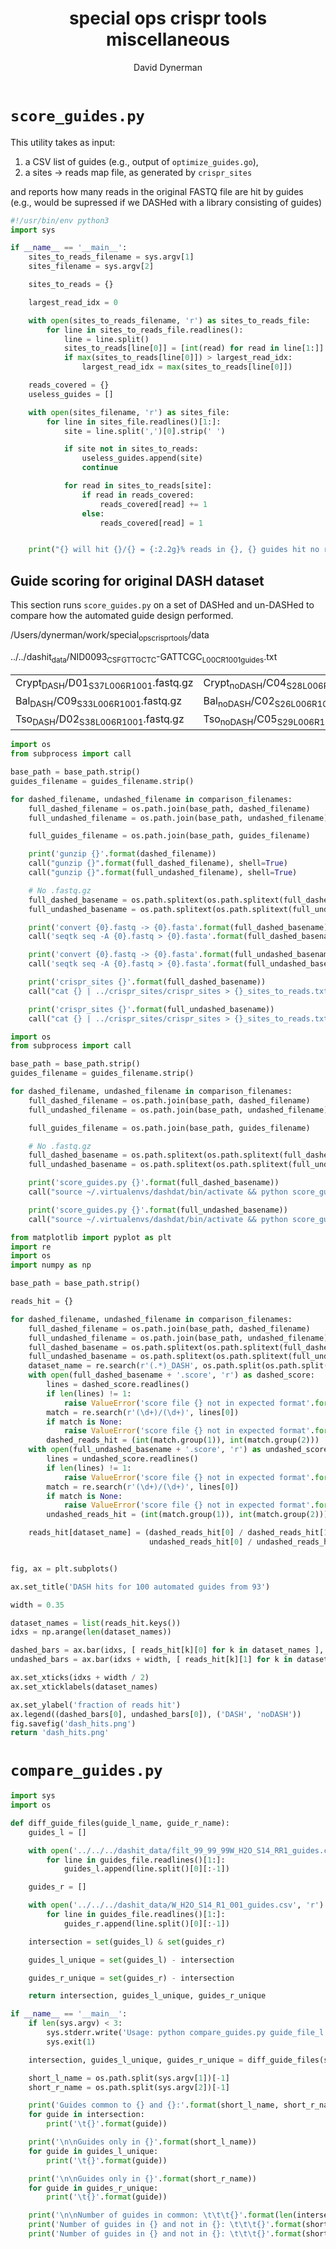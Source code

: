 #+TITLE: special ops crispr tools miscellaneous
#+AUTHOR: David Dynerman
#+EMAIL: david.dynerman@czbiohub.org
#+DATE:

* =score_guides.py=
This utility takes as input:

1. a CSV list of guides (e.g., output of =optimize_guides.go=), 
2. a sites -> reads map file, as generated by =crispr_sites=

and reports how many reads in the original FASTQ file are hit by
guides (e.g., would be supressed if we DASHed with a library
consisting of guides)

#+BEGIN_SRC python :tangle score_guides/score_guides.py
#!/usr/bin/env python3
import sys

if __name__ == '__main__':
    sites_to_reads_filename = sys.argv[1]
    sites_filename = sys.argv[2]

    sites_to_reads = {}

    largest_read_idx = 0
      
    with open(sites_to_reads_filename, 'r') as sites_to_reads_file:
        for line in sites_to_reads_file.readlines():
            line = line.split()
            sites_to_reads[line[0]] = [int(read) for read in line[1:]]
            if max(sites_to_reads[line[0]]) > largest_read_idx:
                largest_read_idx = max(sites_to_reads[line[0]])

    reads_covered = {}
    useless_guides = []
    
    with open(sites_filename, 'r') as sites_file:
        for line in sites_file.readlines()[1:]:
            site = line.split(',')[0].strip(' ')

            if site not in sites_to_reads:
                useless_guides.append(site)
                continue
            
            for read in sites_to_reads[site]:
                if read in reads_covered:
                    reads_covered[read] += 1
                else:
                    reads_covered[read] = 1


    print("{} will hit {}/{} = {:2.2g}% reads in {}, {} guides hit no reads".format(sites_filename, len(reads_covered.keys()), largest_read_idx, len(reads_covered.keys())/largest_read_idx * 100, sites_to_reads_filename, len(useless_guides)))
#+END_SRC

** Guide scoring for original DASH dataset
This section runs =score_guides.py= on a set of DASHed and un-DASHed to compare how the automated guide design performed.

#+NAME: base_path
/Users/dynerman/work/special_ops_crispr_tools/data

#+NAME: guides_filename
../../dashit_data/NID0093_CSF_GTTGCTC-GATTCGC_L00C_R1_001_guides.txt

#+NAME: comparison_filenames
| Crypt_DASH/D01_S37_L006_R1_001.fastq.gz | Crypt_noDASH/C04_S28_L006_R1_001.fastq.gz |
| Bal_DASH/C09_S33_L006_R1_001.fastq.gz   | Bal_noDASH/C02_S26_L006_R1_001.fastq.gz   |
| Tso_DASH/D02_S38_L006_R1_001.fastq.gz   | Tso_noDASH/C05_S29_L006_R1_001.fastq.gz   |

#+BEGIN_SRC python :var comparison_filenames=comparison_filenames base_path=base_path guides_filename=guides_filename :results output 
import os
from subprocess import call

base_path = base_path.strip()
guides_filename = guides_filename.strip()

for dashed_filename, undashed_filename in comparison_filenames:
    full_dashed_filename = os.path.join(base_path, dashed_filename)
    full_undashed_filename = os.path.join(base_path, undashed_filename)

    full_guides_filename = os.path.join(base_path, guides_filename)

    print('gunzip {}'.format(dashed_filename))
    call("gunzip {}".format(full_dashed_filename), shell=True)
    call("gunzip {}".format(full_undashed_filename), shell=True)    

    # No .fastq.gz
    full_dashed_basename = os.path.splitext(os.path.splitext(full_dashed_filename)[0])[0]
    full_undashed_basename = os.path.splitext(os.path.splitext(full_undashed_filename)[0])[0]

    print('convert {0}.fastq -> {0}.fasta'.format(full_dashed_basename))
    call('seqtk seq -A {0}.fastq > {0}.fasta'.format(full_dashed_basename), shell=True)
    
    print('convert {0}.fastq -> {0}.fasta'.format(full_undashed_basename))
    call('seqtk seq -A {0}.fastq > {0}.fasta'.format(full_undashed_basename), shell=True)

    print('crispr_sites {}'.format(full_dashed_basename))
    call("cat {} | ../crispr_sites/crispr_sites > {}_sites_to_reads.txt".format(full_dashed_basename + '.fasta', full_dashed_basename), shell=True)

    print('crispr_sites {}'.format(full_undashed_basename))
    call("cat {} | ../crispr_sites/crispr_sites > {}_sites_to_reads.txt".format(full_undashed_basename + '.fasta', full_undashed_basename), shell=True)
#+END_SRC

#+RESULTS:

#+BEGIN_SRC python :var comparison_filenames=comparison_filenames base_path=base_path guides_filename=guides_filename :results output 
import os
from subprocess import call

base_path = base_path.strip()
guides_filename = guides_filename.strip()

for dashed_filename, undashed_filename in comparison_filenames:
    full_dashed_filename = os.path.join(base_path, dashed_filename)
    full_undashed_filename = os.path.join(base_path, undashed_filename)

    full_guides_filename = os.path.join(base_path, guides_filename)

    # No .fastq.gz
    full_dashed_basename = os.path.splitext(os.path.splitext(full_dashed_filename)[0])[0]
    full_undashed_basename = os.path.splitext(os.path.splitext(full_undashed_filename)[0])[0]
    
    print('score_guides.py {}'.format(full_dashed_basename))
    call("source ~/.virtualenvs/dashdat/bin/activate && python score_guides/score_guides.py {}_sites_to_reads.txt {} > {}.score".format(full_dashed_basename, full_guides_filename, full_dashed_basename), shell=True)

    print('score_guides.py {}'.format(full_undashed_basename))
    call("source ~/.virtualenvs/dashdat/bin/activate && python score_guides/score_guides.py {}_sites_to_reads.txt {} > {}.score".format(full_undashed_basename, full_guides_filename, full_undashed_basename), shell=True)
#+END_SRC

#+RESULTS:
: score_guides.py /Users/dynerman/work/special_ops_crispr_tools/data/Crypt_DASH/D01_S37_L006_R1_001
: score_guides.py /Users/dynerman/work/special_ops_crispr_tools/data/Crypt_noDASH/C04_S28_L006_R1_001
: score_guides.py /Users/dynerman/work/special_ops_crispr_tools/data/Bal_DASH/C09_S33_L006_R1_001
: score_guides.py /Users/dynerman/work/special_ops_crispr_tools/data/Bal_noDASH/C02_S26_L006_R1_001
: score_guides.py /Users/dynerman/work/special_ops_crispr_tools/data/Tso_DASH/D02_S38_L006_R1_001
: score_guides.py /Users/dynerman/work/special_ops_crispr_tools/data/Tso_noDASH/C05_S29_L006_R1_001

#+BEGIN_SRC python :var comparison_filenames=comparison_filenames base_path=base_path guides_filename=guides_filename :results file
from matplotlib import pyplot as plt
import re
import os
import numpy as np

base_path = base_path.strip()

reads_hit = {}

for dashed_filename, undashed_filename in comparison_filenames:
    full_dashed_filename = os.path.join(base_path, dashed_filename)
    full_undashed_filename = os.path.join(base_path, undashed_filename)
    full_dashed_basename = os.path.splitext(os.path.splitext(full_dashed_filename)[0])[0]
    full_undashed_basename = os.path.splitext(os.path.splitext(full_undashed_filename)[0])[0]
    dataset_name = re.search(r'(.*)_DASH', os.path.split(os.path.split(full_dashed_basename)[-2])[-1]).group(1)
    with open(full_dashed_basename + '.score', 'r') as dashed_score:
        lines = dashed_score.readlines()
        if len(lines) != 1:
            raise ValueError('score file {} not in expected format'.format(full_dashed_basename + '.score'))
        match = re.search(r'(\d+)/(\d+)', lines[0])
        if match is None:
            raise ValueError('score file {} not in expected format'.format(full_dashed_basename + '.score'))
        dashed_reads_hit = (int(match.group(1)), int(match.group(2)))
    with open(full_undashed_basename + '.score', 'r') as undashed_score:
        lines = undashed_score.readlines()
        if len(lines) != 1:
            raise ValueError('score file {} not in expected format'.format(full_undashed_basename + '.score'))
        match = re.search(r'(\d+)/(\d+)', lines[0])
        if match is None:
            raise ValueError('score file {} not in expected format'.format(full_undashed_basename + '.score'))
        undashed_reads_hit = (int(match.group(1)), int(match.group(2)))

    reads_hit[dataset_name] = (dashed_reads_hit[0] / dashed_reads_hit[1],
                               undashed_reads_hit[0] / undashed_reads_hit[1])


fig, ax = plt.subplots()

ax.set_title('DASH hits for 100 automated guides from 93')

width = 0.35

dataset_names = list(reads_hit.keys())
idxs = np.arange(len(dataset_names))

dashed_bars = ax.bar(idxs, [ reads_hit[k][0] for k in dataset_names ], width)
undashed_bars = ax.bar(idxs + width, [ reads_hit[k][1] for k in dataset_names ], width)

ax.set_xticks(idxs + width / 2)
ax.set_xticklabels(dataset_names)

ax.set_ylabel('fraction of reads hit')
ax.legend((dashed_bars[0], undashed_bars[0]), ('DASH', 'noDASH'))
fig.savefig('dash_hits.png')
return 'dash_hits.png'
#+END_SRC

#+RESULTS:
[[file:dash_hits.png]]



* =compare_guides.py=

#+BEGIN_SRC python :tangle compare_guides/compare_guides.py
import sys
import os

def diff_guide_files(guide_l_name, guide_r_name):
    guides_l = []

    with open('../../../dashit_data/filt_99_99_99W_H2O_S14_RR1_guides.csv', 'r') as guides_file:
        for line in guides_file.readlines()[1:]:
            guides_l.append(line.split()[0][:-1])

    guides_r = []
        
    with open('../../../dashit_data/W_H2O_S14_R1_001_guides.csv', 'r') as guides_file:
        for line in guides_file.readlines()[1:]:
            guides_r.append(line.split()[0][:-1])

    intersection = set(guides_l) & set(guides_r)

    guides_l_unique = set(guides_l) - intersection

    guides_r_unique = set(guides_r) - intersection

    return intersection, guides_l_unique, guides_r_unique

if __name__ == '__main__':
    if len(sys.argv) < 3:
        sys.stderr.write('Usage: python compare_guides.py guide_file_l.csv guide_file_r.csv\n')
        sys.exit(1)

    intersection, guides_l_unique, guides_r_unique = diff_guide_files(sys.argv[1], sys.argv[1])

    short_l_name = os.path.split(sys.argv[1])[-1]
    short_r_name = os.path.split(sys.argv[2])[-1]
    
    print('Guides common to {} and {}:'.format(short_l_name, short_r_name))
    for guide in intersection:
        print('\t{}'.format(guide))

    print('\n\nGuides only in {}'.format(short_l_name))
    for guide in guides_l_unique:
        print('\t{}'.format(guide))

    print('\n\nGuides only in {}'.format(short_r_name))
    for guide in guides_r_unique:
        print('\t{}'.format(guide))
    
    print('\n\nNumber of guides in common: \t\t\t{}'.format(len(intersection)))
    print('Number of guides in {} and not in {}: \t\t\t{}'.format(short_l_name, short_r_name, len(guides_l_unique)))
    print('Number of guides in {} and not in {}: \t\t\t{}'.format(short_r_name, short_l_name, len(guides_r_unique)))    


#+END_SRC

